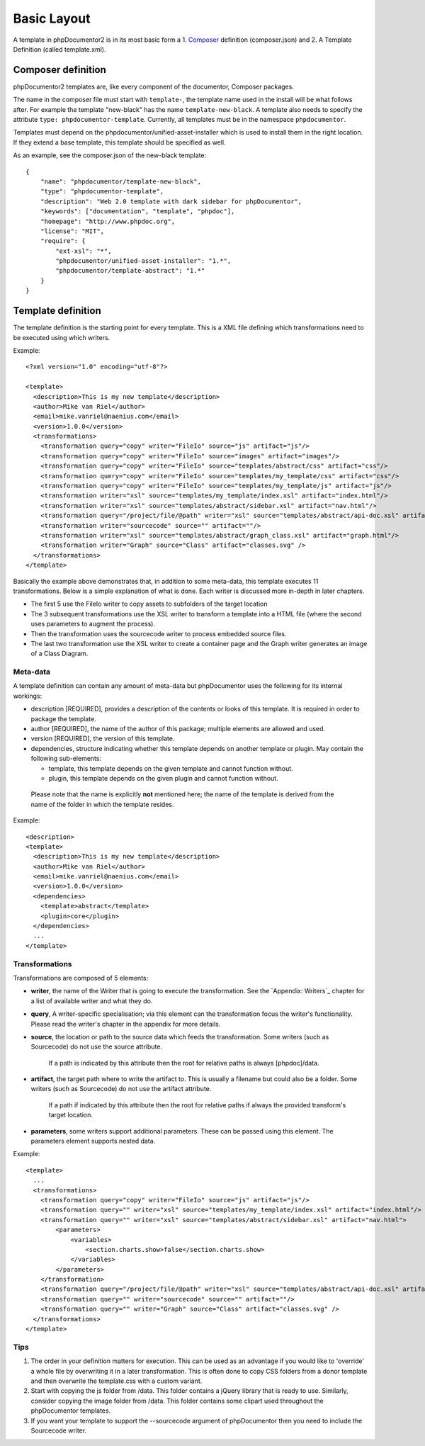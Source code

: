 Basic Layout
============

A template in phpDocumentor2 is in its most basic form a
1. `Composer <http://getcomposer.org>`_ definition (composer.json) and
2. A Template Definition (called template.xml).

Composer definition
-------------------

phpDocumentor2 templates are, like every component of the documentor, Composer
packages.

The name in the composer file must start with ``template-``, the template name
used in the install will be what follows after. For example the template "new-black"
has the name ``template-new-black``. A template also needs to specify the attribute
``type: phpdocumentor-template``. Currently, all templates must be in the
namespace ``phpdocumentor``.

Templates must depend on the phpdocumentor/unified-asset-installer which is
used to install them in the right location. If they extend a base template,
this template should be specified as well.

As an example, see the composer.json of the new-black template::

    {
        "name": "phpdocumentor/template-new-black",
        "type": "phpdocumentor-template",
        "description": "Web 2.0 template with dark sidebar for phpDocumentor",
        "keywords": ["documentation", "template", "phpdoc"],
        "homepage": "http://www.phpdoc.org",
        "license": "MIT",
        "require": {
            "ext-xsl": "*",
            "phpdocumentor/unified-asset-installer": "1.*",
            "phpdocumentor/template-abstract": "1.*"
        }
    }


Template definition
-------------------

The template definition is the starting point for every template. This is
a XML file defining which transformations need to be executed using which
writers.

Example::

    <?xml version="1.0" encoding="utf-8"?>

    <template>
      <description>This is my new template</description>
      <author>Mike van Riel</author>
      <email>mike.vanriel@naenius.com</email>
      <version>1.0.0</version>
      <transformations>
        <transformation query="copy" writer="FileIo" source="js" artifact="js"/>
        <transformation query="copy" writer="FileIo" source="images" artifact="images"/>
        <transformation query="copy" writer="FileIo" source="templates/abstract/css" artifact="css"/>
        <transformation query="copy" writer="FileIo" source="templates/my_template/css" artifact="css"/>
        <transformation query="copy" writer="FileIo" source="templates/my_template/js" artifact="js"/>
        <transformation writer="xsl" source="templates/my_template/index.xsl" artifact="index.html"/>
        <transformation writer="xsl" source="templates/abstract/sidebar.xsl" artifact="nav.html"/>
        <transformation query="/project/file/@path" writer="xsl" source="templates/abstract/api-doc.xsl" artifact="{$path}"/>
        <transformation writer="sourcecode" source="" artifact=""/>
        <transformation writer="xsl" source="templates/abstract/graph_class.xsl" artifact="graph.html"/>
        <transformation writer="Graph" source="Class" artifact="classes.svg" />
      </transformations>
    </template>

Basically the example above demonstrates that, in addition to some meta-data,
this template executes 11 transformations. Below is a simple explanation of
what is done. Each writer is discussed more in-depth in later chapters.

* The first 5 use the FileIo writer to copy assets to subfolders of the target
  location
* The 3 subsequent transformations use the XSL writer to transform a template
  into a HTML file (where the second uses parameters to augment the process).
* Then the transformation uses the sourcecode writer to process embedded
  source files.
* The last two transformation use the XSL writer to create a container page and
  the Graph writer generates an image of a Class Diagram.

Meta-data
~~~~~~~~~

A template definition can contain any amount of meta-data but phpDocumentor uses the
following for its internal workings:

* description [REQUIRED], provides a description of the contents or looks of
  this template. It is required in order to package the template.
* author [REQUIRED], the name of the author of this package; multiple elements
  are allowed and used.
* version [REQUIRED], the version of this template.
* dependencies, structure indicating whether this template depends on another
  template or plugin.
  May contain the following sub-elements:

  * template, this template depends on the given template and cannot function
    without.
  * plugin, this template depends on the given plugin and cannot function
    without.

..

    Please note that the name is explicitly **not** mentioned here; the name of
    the template is derived from the name of the folder in which the template
    resides.

Example::

    <description>
    <template>
      <description>This is my new template</description>
      <author>Mike van Riel</author>
      <email>mike.vanriel@naenius.com</email>
      <version>1.0.0</version>
      <dependencies>
        <template>abstract</template>
        <plugin>core</plugin>
      </dependencies>
      ...
    </template>

Transformations
~~~~~~~~~~~~~~~

Transformations are composed of 5 elements:

* **writer**, the name of the Writer that is going to execute the transformation.
  See the `Appendix: Writers`_ chapter for a list of available writer and what
  they do.
* **query**, A writer-specific specialisation; via this element can the
  transformation focus the writer's functionality. Please read the writer's
  chapter in the appendix for more details.
* **source**, the location or path to the source data which feeds the
  transformation. Some writers (such as Sourcecode) do not use the source
  attribute.

      If a path is indicated by this attribute then the root for relative paths
      is always [phpdoc]/data.

* **artifact**, the target path where to write the artifact to. This is usually
  a filename but could also be a folder. Some writers (such as Sourcecode) do
  not use the artifact attribute.

      If a path if indicated by this attribute then the root for relative paths
      if always the provided transform's target location.

* **parameters**, some writers support additional parameters. These can be passed
  using this element. The parameters element supports nested data.

Example::

        <template>
          ...
          <transformations>
            <transformation query="copy" writer="FileIo" source="js" artifact="js"/>
            <transformation query="" writer="xsl" source="templates/my_template/index.xsl" artifact="index.html"/>
            <transformation query="" writer="xsl" source="templates/abstract/sidebar.xsl" artifact="nav.html">
                <parameters>
                    <variables>
                        <section.charts.show>false</section.charts.show>
                    </variables>
                </parameters>
            </transformation>
            <transformation query="/project/file/@path" writer="xsl" source="templates/abstract/api-doc.xsl" artifact="{$path}"/>
            <transformation query="" writer="sourcecode" source="" artifact=""/>
            <transformation query="" writer="Graph" source="Class" artifact="classes.svg" />
          </transformations>
        </template>

Tips
~~~~

1. The order in your definition matters for execution. This can be used as an
   advantage if you would like to 'override' a whole file by overwriting it in
   a later transformation.
   This is often done to copy CSS folders from a donor template and then
   overwrite the template.css with a custom variant.

2. Start with copying the js folder from /data. This folder contains a jQuery
   library that is ready to use.
   Similarly, consider copying the image folder from /data. This folder contains
   some clipart used throughout the phpDocumentor templates.

3. If you want your template to support the --sourcecode argument of phpDocumentor
   then you need to include the Sourcecode writer.
